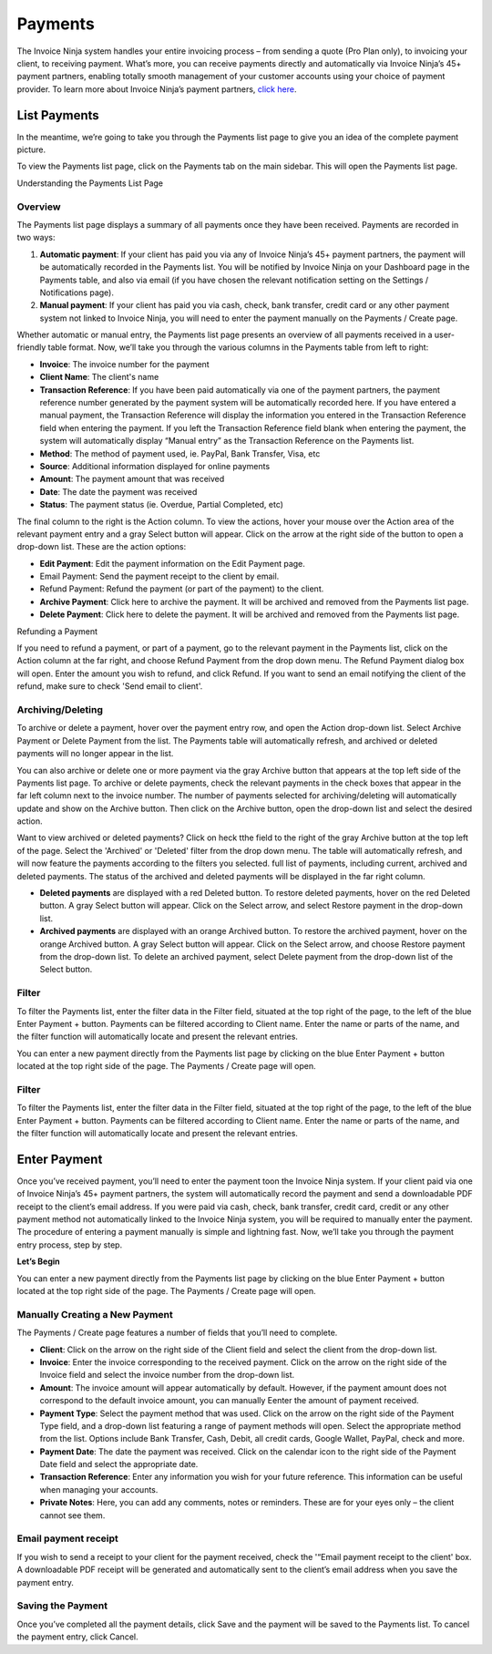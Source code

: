 Payments
========

The Invoice Ninja system handles your entire invoicing process – from sending a quote (Pro Plan only), to invoicing your client, to receiving payment. What’s more, you can receive payments directly and automatically via Invoice Ninja’s 45+ payment partners, enabling totally smooth management of your customer accounts using your choice of payment provider. To learn more about Invoice Ninja’s payment partners, `click here <https://www.invoiceninja.com/partners>`_.

List Payments
"""""""""""""
In the meantime, we’re going to take you through the Payments list page to give you an idea of the complete payment picture.

To view the Payments list page, click on the Payments tab on the main sidebar. This will open the Payments list page.

Understanding the Payments List Page

Overview
^^^^^^^^

The Payments list page displays a summary of all payments once they have been received. Payments are recorded in two ways:

1. **Automatic payment**: If your client has paid you via any of Invoice Ninja’s 45+ payment partners, the payment will be automatically recorded in the Payments list. You will be notified by Invoice Ninja on your Dashboard page in the Payments table, and also via email (if you have chosen the relevant notification setting on the Settings / Notifications page).
2. **Manual payment**: If your client has paid you via cash, check, bank transfer, credit card or any other payment system not linked to Invoice Ninja, you will need to enter the payment manually on the Payments / Create page.

Whether automatic or manual entry, the Payments list page presents an overview of all payments received in a user-friendly table format. Now, we’ll take you through the various columns in the Payments table from left to right:

- **Invoice**: The invoice number for the payment
- **Client Name**: The client's name
- **Transaction Reference**: If you have been paid automatically via one of the payment partners, the payment reference number generated by the payment system will be automatically recorded here. If you have entered a manual payment, the Transaction Reference will display the information you entered in the Transaction Reference field when entering the payment. If you left the Transaction Reference field blank when entering the payment, the system will automatically display “Manual entry” as the Transaction Reference on the Payments list.
- **Method**: The method of payment used, ie. PayPal, Bank Transfer, Visa, etc
- **Source**: Additional information displayed for online payments
- **Amount**: The payment amount that was received
- **Date**: The date the payment was received
- **Status**: The payment status (ie. Overdue, Partial Completed, etc)

The final column to the right is the Action column. To view the actions, hover your mouse over the Action area of the relevant payment entry and a gray Select button will appear. Click on the arrow at the right side of the button to open a drop-down list. These are the action options:

- **Edit Payment**: Edit the payment information on the Edit Payment page.
- Email Payment: Send the payment receipt to the client by email.
- Refund Payment: Refund the payment (or part of the payment) to the client.
- **Archive Payment**: Click here to archive the payment. It will be archived and removed from the Payments list page.
- **Delete Payment**: Click here to delete the payment. It will be archived and removed from the Payments list page.

.. TIP: To sort the Payments list according to any of the columns, click on the column tab of your choice. A small arrow will appear. If the arrow is pointing up, data is sorted from lowest to highest value. If the arrow is pointing down, data is sorted from highest to lowest value. Click to change the arrow direction.

Refunding a Payment

If you need to refund a payment, or part of a payment, go to the relevant payment in the Payments list, click on the Action column at the far right, and choose Refund Payment from the drop down menu. The Refund Payment dialog box will open. Enter the amount you wish to refund, and click Refund. If you want to send an email notifying the client of the refund, make sure to check 'Send email to client'.

Archiving/Deleting
^^^^^^^^^^^^^^^^^^

To archive or delete a payment, hover over the payment entry row, and open the Action drop-down list. Select Archive Payment or Delete Payment from the list. The Payments table will automatically refresh, and archived or deleted payments will no longer appear in the list.

You can also archive or delete one or more payment via the gray Archive button that appears at the top left side of the Payments list page. To archive or delete payments, check the relevant payments in the check boxes that appear in the far left column next to the invoice number. The number of payments selected for archiving/deleting will automatically update and show on the Archive button. Then click on the Archive button, open the drop-down list and select the desired action.

Want to view archived or deleted payments? Click on heck tthe field to the right of the gray Archive button at the top left of the page. Select the 'Archived' or 'Deleted' filter from the drop down menu. The table will automatically refresh, and will now feature the payments according to the filters you selected. full list of payments, including current, archived and deleted payments. The status of the archived and deleted payments will be displayed in the far right column.

- **Deleted payments** are displayed with a red Deleted button. To restore deleted payments, hover on the red Deleted button. A gray Select button will appear. Click on the Select arrow, and select Restore payment in the drop-down list.
- **Archived payments** are displayed with an orange Archived button. To restore the archived payment, hover on the orange Archived button. A gray Select button will appear. Click on the Select arrow, and choose Restore payment from the drop-down list. To delete an archived payment, select Delete payment from the drop-down list of the Select button.

Filter
^^^^^^

To filter the Payments list, enter the filter data in the Filter field, situated at the top right of the page, to the left of the blue Enter Payment + button. Payments can be filtered according to Client name. Enter the name or parts of the name, and the filter function will automatically locate and present the relevant entries.

You can enter a new payment directly from the Payments list page by clicking on the blue Enter Payment + button located at the top right side of the page. The Payments / Create page will open.

Filter
^^^^^^

To filter the Payments list, enter the filter data in the Filter field, situated at the top right of the page, to the left of the blue Enter Payment + button. Payments can be filtered according to Client name. Enter the name or parts of the name, and the filter function will automatically locate and present the relevant entries.

Enter Payment
"""""""""""""

Once you’ve received payment, you’ll need to enter the payment toon the Invoice Ninja system. If your client paid via one of Invoice Ninja’s 45+ payment partners, the system will automatically record the payment and send a downloadable PDF receipt to the client’s email address. If you were paid via cash, check, bank transfer, credit card, credit or any other payment method not automatically linked to the Invoice Ninja system, you will be required to manually enter the payment. The procedure of entering a payment manually is simple and lightning fast. Now, we’ll take you through the payment entry process, step by step.

**Let’s Begin**

You can enter a new payment directly from the Payments list page by clicking on the blue Enter Payment + button located at the top right side of the page. The Payments / Create page will open.

.. TIP: You can also enter a new payment by clicking the + sign on the Payments tab in the main sidebar menu.

Manually Creating a New Payment
^^^^^^^^^^^^^^^^^^^^^^^^^^^^^^^

The Payments / Create page features a number of fields that you’ll need to complete.

- **Client**: Click on the arrow on the right side of the Client field and select the client from the drop-down list.
- **Invoice**: Enter the invoice corresponding to the received payment. Click on the arrow on the right side of the Invoice field and select the invoice number from the drop-down list.
- **Amount**: The invoice amount will appear automatically by default. However, if the payment amount does not correspond to the default invoice amount, you can manually Eenter the amount of payment received.
- **Payment Type**: Select the payment method that was used. Click on the arrow on the right side of the Payment Type field, and a drop-down list featuring a range of payment methods will open. Select the appropriate method from the list. Options include Bank Transfer, Cash, Debit, all credit cards, Google Wallet, PayPal, check and more.
- **Payment Date**: The date the payment was received. Click on the calendar icon to the right side of the Payment Date field and select the appropriate date.
- **Transaction Reference**: Enter any information you wish for your future reference. This information can be useful when managing your accounts.
- **Private Notes**: Here, you can add any comments, notes or reminders. These are for your eyes only – the client cannot see them.

Email payment receipt
^^^^^^^^^^^^^^^^^^^^^

If you wish to send a receipt to your client for the payment received, check the '“Email payment receipt to the client' box. A downloadable PDF receipt will be generated and automatically sent to the client’s email address when you save the payment entry.

Saving the Payment
^^^^^^^^^^^^^^^^^^

Once you’ve completed all the payment details, click Save and the payment will be saved to the Payments list. To cancel the payment entry, click Cancel.

.. TIP: If you are paid by all, or most, of your clients with the same payment method, you may want to save it as the default setting. Then, when entering a new payment, you won't need to select the Payment Type. It will already appear as the default setting on every new payment you create. To set a default payment method, go to Settings > Company Details. Scroll down to the Defaults section at the bottom of the page. Click on the Payment Type field to open the drop down menu of payment methods. Select the default method and click Save.
